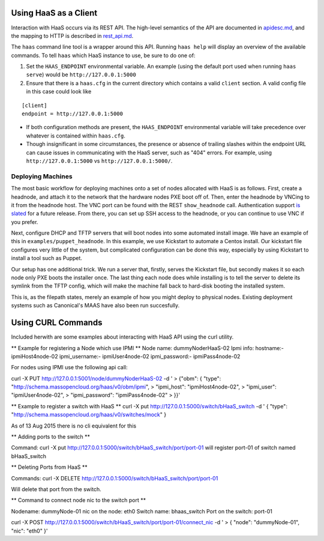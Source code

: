 Using HaaS as a Client
======================

Interaction with HaaS occurs via its REST API. The high-level semantics of the
API are documented in `apidesc.md <apidesc.md>`_, and the mapping to HTTP is
described in `rest_api.md <rest_api.md>`_.

The ``haas`` command line tool is a wrapper around this API. Running ``haas
help`` will display an overview of the available commands. To tell ``haas``
which HaaS instance to use, be sure to do one of:

1. Set the ``HAAS_ENDPOINT`` environmental variable. An example (using
   the default port used when running ``haas serve``) would be ``http://127.0.0.1:5000``
2. Ensure that there is a ``haas.cfg`` in the current directory which contains
   a valid ``client`` section. A valid config file in this case could look
   like

::

   [client]
   endpoint = http://127.0.0.1:5000

* If both configuration methods are present, the ``HAAS_ENDPOINT`` environmental variable will take precedence over whatever is contained within ``haas.cfg``.
* Though insignificant in some circumstances, the presence or absence of trailing slashes within the endpoint URL can cause issues in communicating with the HaaS server, such as "404" errors. For example, using ``http://127.0.0.1:5000`` vs ``http://127.0.0.1:5000/``.

Deploying Machines
------------------

The most basic workflow for deploying machines onto a set of nodes allocated
with HaaS is as follows. First, create a headnode, and attach it to the network
that the hardware nodes PXE boot off of.  Then, enter the headnode by VNCing to
it from the headnode host. The VNC port can be found with the REST
``show_headnode`` call. Authentication support `is slated
<https://github.com/CCI-MOC/haas/issues/352>`_ for a future release. From
there, you can set up SSH access to the headnode, or you can continue to use
VNC if you prefer.

Next, configure DHCP and TFTP servers that will boot nodes into some automated
install image.  We have an example of this in ``examples/puppet_headnode``.  In
this example, we use Kickstart to automate a Centos install.  Our kickstart
file configures very little of the system, but complicated configuration can be
done this way, especially by using Kickstart to install a tool such as Puppet.

Our setup has one additional trick.  We run a server that, firstly, serves the
Kickstart file, but secondly makes it so each node only PXE boots the installer
once.  The last thing each node does while installing is to tell the server to
delete its symlink from the TFTP config, which will make the machine fall back
to hard-disk booting the installed system.

This is, as the filepath states, merely an example of how you might deploy to
physical nodes.  Existing deployment systems such as Canonical's MAAS have also
been run succesfully.

Using CURL Commands
====================

Included herwith are some examples about interacting with HaaS API using the curl 
utility.

** Example for registering a Node which use IPMI **
Node name: dummyNoderHaaS-02
Ipmi info: 
hostname:-           ipmiHost4node-02
ipmi_username:-      ipmiUser4node-02
ipmi_password:-      ipmiPass4node-02

For nodes using IPMI use the following api call:

curl -X PUT http://127.0.0.1:5001/node/dummyNoderHaaS-02 -d '
> {"obm": { "type": "http://schema.massopencloud.org/haas/v0/obm/ipmi",
> "ipmi_host": "ipmiHost4node-02",
> "ipmi_user": "ipmiUser4node-02",
> "ipmi_password": "ipmiPass4node-02"
> }}'

** Example to register a switch with HaaS **
curl -X put http://127.0.0.1:5000/switch/bHaaS_switch -d '
{ "type": "http://schema.massopencloud.org/haas/v0/switches/mock" }

As of 13 Aug 2015 there is no cli equivalent for this

** Adding ports to the switch **

Command: curl -X put http://127.0.0.1:5000/switch/bHaaS_switch/port/port-01
will register port-01 of switch named bHaaS_switch

** Deleting Ports from HaaS **

Commands: curl -X DELETE http://127.0.0.1:5000/switch/bHaaS_switch/port/port-01

Will delete that port from the switch. 


** Command to connect node nic to the switch port **

Nodename: 		dummyNode-01
nic on the node: 	eth0
Switch name: 		bhaas_switch
Port on the switch: 	port-01

curl -X POST http://127.0.0.1:5000/switch/bHaaS_switch/port/port-01/connect_nic -d '
> { "node": "dummyNode-01", "nic": "eth0" }'



